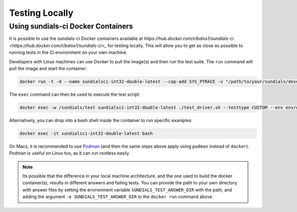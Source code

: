 ..
   -----------------------------------------------------------------------------
   SUNDIALS Copyright Start
   Copyright (c) 2002-2022, Lawrence Livermore National Security
   and Southern Methodist University.
   All rights reserved.

   See the top-level LICENSE and NOTICE files for details.

   SPDX-License-Identifier: BSD-3-Clause
   SUNDIALS Copyright End
   -----------------------------------------------------------------------------

Testing Locally
===============

Using sundials-ci Docker Containers
-----------------------------------

It is possible to use the sundials-ci Docker containers available at
`https://hub.docker.com/r/balos1/sundials-ci <https://hub.docker.com/r/balos1/sundials-ci>_`
for testing locally. This will allow you to get as close as possible to running tests
in the CI environment on your own machine.

Developers with Linux machines can use Docker to pull the image(s) and then
run the test suite. The ``run`` command will pull the image and start the container:

.. code-block:: shell

   docker run -t -d --name sundialsci-int32-double-latest --cap-add SYS_PTRACE -v "/path/to/your/sundials/development/repo":/sundials balos1/sundials-ci-int32-double:latest

The ``exec`` command can then be used to execute the test script:

.. code-block:: shell

   docker exec -w /sundials/test sundialsci-int32-double-latest ./test_driver.sh --testtype CUSTOM --env env/docker.sh --tpls --realtype double --indexsize 32

Alternatively, you can drop into a bash shell inside the container to run specific examples:

.. code-block:: shell

   docker exec -it sundialsci-int32-double-latest bash

On Macs, it is recommended to use `Podman <https://podman.io/>`_ (and then the
same steps above apply using ``podman`` instead of ``docker``). Podman is
useful on Linux too, as it can run rootless easily.

.. note::

   Its possible that the difference in your local machine architecture, and the
   one used to build the docker container(s), results in different answers and
   failing tests. You can provide the path to your own directory with answer
   files by setting the environment variable ``SUNDIALS_TEST_ANSWER_DIR`` with
   the path, and adding the argument ``-e SUNDIALS_TEST_ANSWER_DIR`` to the
   ``docker run`` command above.
